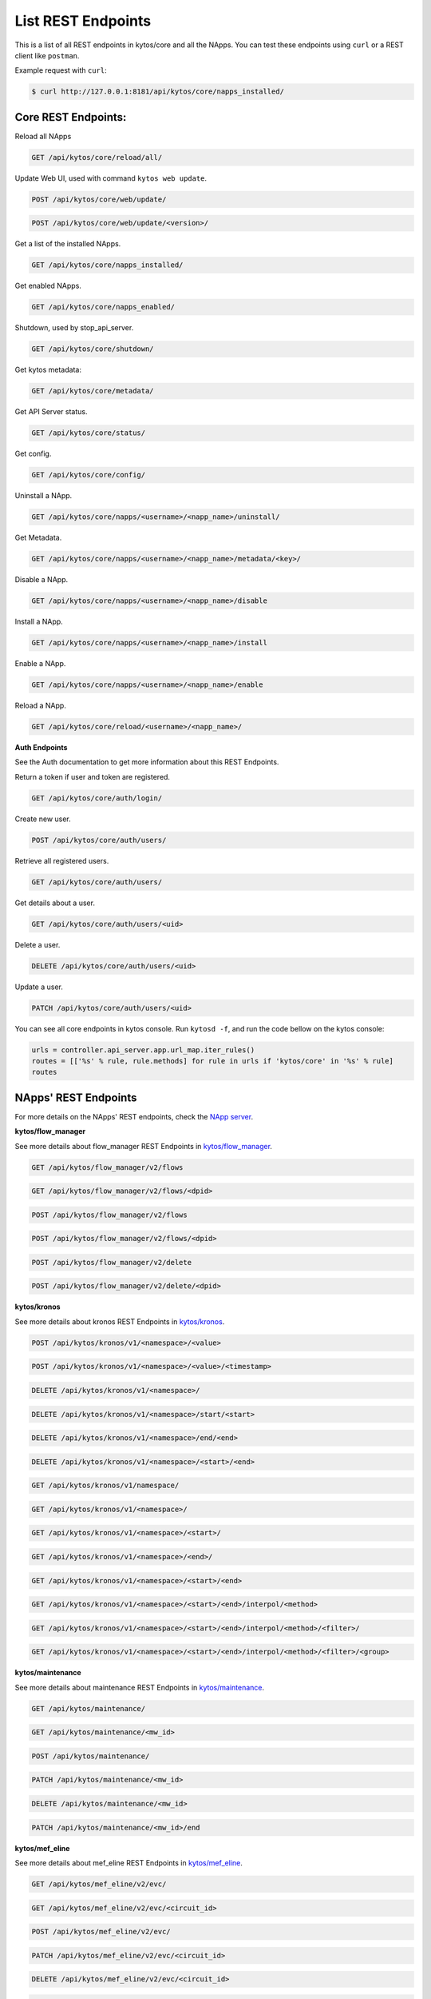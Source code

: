 ****************************
List REST Endpoints
****************************

This is a list of all REST endpoints in kytos/core and all the NApps.
You can test these endpoints using ``curl`` or a REST client like ``postman``.

Example request with ``curl``:

.. code:: console

    $ curl http://127.0.0.1:8181/api/kytos/core/napps_installed/



Core REST Endpoints:
====================

Reload all NApps

.. code:: console

    GET /api/kytos/core/reload/all/

Update Web UI, used with command ``kytos web update``.

.. code:: console

    POST /api/kytos/core/web/update/

.. code:: console

    POST /api/kytos/core/web/update/<version>/

Get a list of the installed NApps.

.. code:: console

    GET /api/kytos/core/napps_installed/

Get enabled NApps.

.. code:: console

    GET /api/kytos/core/napps_enabled/

Shutdown, used by stop_api_server.

.. code:: console

    GET /api/kytos/core/shutdown/

Get kytos metadata:

.. code:: console

    GET /api/kytos/core/metadata/


Get API Server status.

.. code:: console

    GET /api/kytos/core/status/

Get config.

.. code:: console

    GET /api/kytos/core/config/

Uninstall a NApp.

.. code:: console

    GET /api/kytos/core/napps/<username>/<napp_name>/uninstall/

Get Metadata.

.. code:: console

    GET /api/kytos/core/napps/<username>/<napp_name>/metadata/<key>/

Disable a NApp.

.. code:: console

    GET /api/kytos/core/napps/<username>/<napp_name>/disable

Install a NApp.

.. code:: console

    GET /api/kytos/core/napps/<username>/<napp_name>/install

Enable a NApp.

.. code:: console

    GET /api/kytos/core/napps/<username>/<napp_name>/enable

Reload a NApp.

.. code:: console

    GET /api/kytos/core/reload/<username>/<napp_name>/


**Auth Endpoints**

See the Auth documentation to get more information about this REST Endpoints.

Return a token if user and token are registered.

.. code:: console

    GET /api/kytos/core/auth/login/


Create new user.

.. code:: console

    POST /api/kytos/core/auth/users/


Retrieve all registered users.

.. code:: console

    GET /api/kytos/core/auth/users/

Get details about a user.

.. code:: console

    GET /api/kytos/core/auth/users/<uid>

Delete a user.

.. code:: console

    DELETE /api/kytos/core/auth/users/<uid>

Update a user.

.. code:: console

    PATCH /api/kytos/core/auth/users/<uid>

You can see all core endpoints in kytos console.
Run ``kytosd -f``, and run the code bellow on the kytos console:

.. code:: python

    urls = controller.api_server.app.url_map.iter_rules()
    routes = [['%s' % rule, rule.methods] for rule in urls if 'kytos/core' in '%s' % rule]
    routes


NApps' REST Endpoints
=====================

For more details on the NApps' REST endpoints, check the `NApp server
<https://napps.kytos.io/>`_.

**kytos/flow_manager**

See more details about flow_manager REST Endpoints in `kytos/flow_manager
<https://napps.kytos.io/kytos/flow_manager>`_.

.. code:: console

    GET /api/kytos/flow_manager/v2/flows

.. code:: console

    GET /api/kytos/flow_manager/v2/flows/<dpid>

.. code:: console

    POST /api/kytos/flow_manager/v2/flows

.. code:: console

    POST /api/kytos/flow_manager/v2/flows/<dpid>

.. code:: console

    POST /api/kytos/flow_manager/v2/delete

.. code:: console

    POST /api/kytos/flow_manager/v2/delete/<dpid>

**kytos/kronos**

See more details about kronos REST Endpoints in `kytos/kronos
<https://napps.kytos.io/kytos/kronos>`_.

.. code:: console

    POST /api/kytos/kronos/v1/<namespace>/<value>

.. code:: console

    POST /api/kytos/kronos/v1/<namespace>/<value>/<timestamp>

.. code:: console

    DELETE /api/kytos/kronos/v1/<namespace>/

.. code:: console

    DELETE /api/kytos/kronos/v1/<namespace>/start/<start>

.. code:: console

    DELETE /api/kytos/kronos/v1/<namespace>/end/<end>

.. code:: console

    DELETE /api/kytos/kronos/v1/<namespace>/<start>/<end>

.. code:: console

    GET /api/kytos/kronos/v1/namespace/

.. code:: console

    GET /api/kytos/kronos/v1/<namespace>/

.. code:: console

    GET /api/kytos/kronos/v1/<namespace>/<start>/

.. code:: console

    GET /api/kytos/kronos/v1/<namespace>/<end>/

.. code:: console

    GET /api/kytos/kronos/v1/<namespace>/<start>/<end>

.. code:: console

    GET /api/kytos/kronos/v1/<namespace>/<start>/<end>/interpol/<method>

.. code:: console

    GET /api/kytos/kronos/v1/<namespace>/<start>/<end>/interpol/<method>/<filter>/

.. code:: console

    GET /api/kytos/kronos/v1/<namespace>/<start>/<end>/interpol/<method>/<filter>/<group>

**kytos/maintenance**

See more details about maintenance REST Endpoints in `kytos/maintenance
<https://napps.kytos.io/kytos/maintenance>`_.

.. code:: console

    GET /api/kytos/maintenance/

.. code:: console

    GET /api/kytos/maintenance/<mw_id>

.. code:: console

    POST /api/kytos/maintenance/

.. code:: console

    PATCH /api/kytos/maintenance/<mw_id>

.. code:: console

    DELETE /api/kytos/maintenance/<mw_id>

.. code:: console

    PATCH /api/kytos/maintenance/<mw_id>/end

**kytos/mef_eline**

See more details about mef_eline REST Endpoints in `kytos/mef_eline
<https://napps.kytos.io/kytos/mef_eline>`_.

.. code:: console

    GET /api/kytos/mef_eline/v2/evc/

.. code:: console

    GET /api/kytos/mef_eline/v2/evc/<circuit_id>

.. code:: console

    POST /api/kytos/mef_eline/v2/evc/

.. code:: console

    PATCH /api/kytos/mef_eline/v2/evc/<circuit_id>

.. code:: console

    DELETE /api/kytos/mef_eline/v2/evc/<circuit_id>

.. code:: console

    GET /api/kytos/mef_eline/v2/evc/schedule

.. code:: console

    POST /api/kytos/mef_eline/v2/evc/schedule/

.. code:: console

    PATCH /api/kytos/mef_eline/v2/evc/schedule/<schedule_id>

.. code:: console

    DELETE /api/kytos/mef_eline/v2/evc/schedule/<schedule_id>

**kytos/of_lldp**

See more details about of_lldp REST Endpoints in `kytos/of_lldp
<https://napps.kytos.io/kytos/of_lldp>`_.

.. code:: console

    GET /api/kytos/of_lldp/v1/interfaces

.. code:: console

    POST /api/kytos/of_lldp/v1/interfaces/disable

.. code:: console

    POST /api/kytos/of_lldp/v1/interfaces/enable

.. code:: console

    GET /api/kytos/of_lldp/v1/polling_time

.. code:: console

    POST /api/kytos/of_lldp/v1/polling_time

.. code:: console

    GET /api/kytos/of_lldp/v1/

**kytos/of_stats**

See more details about of_stats REST Endpoints in `kytos/of_stats
<https://napps.kytos.io/kytos/of_stats>`_.

.. code:: console

    GET /api/kytos/of_stats/v1/<dpid>/ports/<int:port>

.. code:: console

    GET /api/kytos/of_stats/v1/<dpid>/ports

.. code:: console

    GET /api/kytos/of_stats/v1/<dpid>/flows/<flow_hash>

.. code:: console

    GET /api/kytos/of_stats/v1/<dpid>/flows

.. code:: console

    GET /api/kytos/of_stats/v1/<dpid>/ports/<int:port>/random

**kytos/pathfinder**

See more details about pathfinder REST Endpoints in `kytos/pathfinder
<https://napps.kytos.io/kytos/pathfinder>`_.

.. code:: console

    POST /api/kytos/pathfinder/v2/

**kytos/status**

See more details about status REST Endpoints in `kytos/status
<https://napps.kytos.io/kytos/status>`_.

.. code:: console


    GET /api/kytos/status/v1/

.. code:: console

    GET /api/kytos/status/v1/napps

**kytos/storehouse**

See more details about storehouse REST Endpoints in `kytos/storehouse
<https://napps.kytos.io/kytos/storehouse>`_.

.. code:: console

    POST /api/kytos/storehouse/v1/<namespace>

.. code:: console

    POST /api/kytos/storehouse/v1/<namespace>/<name>

.. code:: console

    POST /api/kytos/storehouse/v2/<namespace>

.. code:: console

    POST /api/kytos/storehouse/v2/<namespace>/<box_id>

.. code:: console

    GET /api/kytos/storehouse/v1/<namespace>

.. code:: console

    PUT/PATCH /api/kytos/storehouse/v1/<namespace>/<box_id>

.. code:: console

    GET /api/kytos/storehouse/v1/<namespace>/<box_id>

.. code:: console

    DELETE /api/kytos/storehouse/v1/<namespace>/<box_id>

.. code:: console

    GET /api/kytos/storehouse/v1/<namespace>/search_by/<filter_option>/<query>

.. code:: console

    GET /api/kytos/storehouse/v1/backup/<namespace>/

.. code:: console

    GET /api/kytos/storehouse/v1/backup/<namespace>/<box_id>

**kytos/topology**

See more details about topology REST Endpoints in `kytos/topology
<https://napps.kytos.io/kytos/topology>`_.

.. code:: console

    GET /api/kytos/topology/v3/

.. code:: console

    GET /api/kytos/topology/v3/restore

.. code:: console

    GET /api/kytos/topology/v3/switches

.. code:: console

    POST /api/kytos/topology/v3/switches/<dpid>/enable

.. code:: console

    POST /api/kytos/topology/v3/switches/<dpid>/disable

.. code:: console

    GET /api/kytos/topology/v3/switches/<dpid>/metadata


.. code:: console

    POST /api/kytos/topology/v3/switches/<dpid>/metadata

.. code:: console

    DELETE /api/kytos/topology/v3/switches/<dpid>/metadata/<key>

.. code:: console

    GET /api/kytos/topology/v3/interfaces

.. code:: console

    POST /api/kytos/topology/v3/interfaces/switch/<dpid>/enable

.. code:: console

    POST /api/kytos/topology/v3/interfaces/<interface_enable_id>/enable

.. code:: console

    POST /api/kytos/topology/v3/interfaces/switch/<dpid>/disable

.. code:: console

    POST /api/kytos/topology/v3/interfaces/<interface_disable_id>/disable

.. code:: console

    GET /api/kytos/topology/v3/interfaces/<interface_id>/metadata

.. code:: console

    POST /api/kytos/topology/v3/interfaces/<interface_id>/metadata

.. code:: console

    DELETE /api/kytos/topology/v3/interfaces/<interface_id>/metadata/<key>

.. code:: console

    GET /api/kytos/topology/v3/links

.. code:: console

    POST /api/kytos/topology/v3/links/<link_id>/enable

.. code:: console

    POST /api/kytos/topology/v3/links/<link_id>/disable

.. code:: console

    GET /api/kytos/topology/v3/links/<link_id>/metadata

.. code:: console

    POST /api/kytos/topology/v3/links/<link_id>/metadata

.. code:: console

    DELETE /api/kytos/topology/v3/links/<link_id>/metadata/<key>
